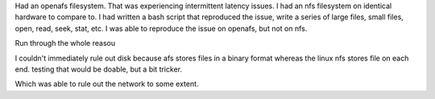 

Had an openafs filesystem.  That was experiencing intermittent latency issues.  I had an nfs filesystem on identical hardware to compare to.  I had written a bash script that reproduced the issue, write a series of large files, small files, open, read, seek, stat, etc.  I was able to reproduce the issue on openafs, but not on nfs.

Run through the whole reasou

I couldn't immediately rule out disk because afs stores files in a binary format whereas the linux nfs stores file on each end.  testing that would be doable, but a bit tricker.

Which was able to rule out the network to some extent.
